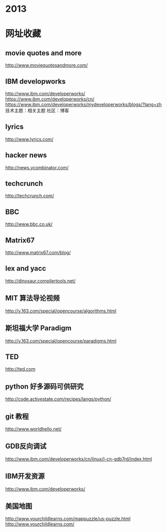 
* 2013
* 网址收藏
** movie quotes and more
   [[http://www.moviequotesandmore.com/]]
** IBM developworks
   [[http://www.ibm.com/developerworks/]]
   [[https://www.ibm.com/developerworks/cn/]]
   https://www.ibm.com/developerworks/mydeveloperworks/blogs/?lang=zh
   技术主题：相关主题
   社区：博客
** lyrics
   [[http://www.lyrics.com/]]
** hacker news
   [[http://news.ycombinator.com/]]
** techcrunch
   http://techcrunch.com/
** BBC
   http://www.bbc.co.uk/
** Matrix67
   http://www.matrix67.com/blog/
** lex and yacc
   http://dinosaur.compilertools.net/
** MIT 算法导论视频
   http://v.163.com/special/opencourse/algorithms.html
** 斯坦福大学 Paradigm
   http://v.163.com/special/opencourse/paradigms.html
** TED
   http://ted.com
** python 好多源码可供研究
   http://code.activestate.com/recipes/langs/python/
** git 教程
   http://www.worldhello.net/
** GDB反向调试
   http://www.ibm.com/developerworks/cn/linux/l-cn-gdb7rd/index.html
** IBM开发资源
   http://www.ibm.com/developerworks/
** 美国地图
   http://www.yourchildlearns.com/mappuzzle/us-puzzle.html
   http://www.yourchildlearns.com/
